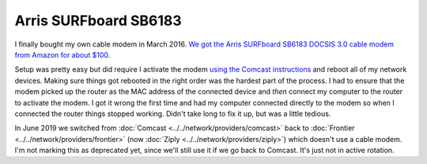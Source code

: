 ======================
Arris SURFboard SB6183
======================

I finally bought my own cable modem in March 2016. `We got the Arris SURFboard SB6183 DOCSIS 3.0 cable modem from Amazon for about $100. <https://www.amazon.com/dp/B00MA5U1FW?tag=mhsvortex>`_

Setup was pretty easy but did require I activate the modem `using the Comcast instructions <http://customer.xfinity.com/help-and-support/internet/activate-purchased-modem/>`_ and reboot all of my network devices. Making sure things got rebooted in the right order was the hardest part of the process. I had to ensure that the modem picked up the router as the MAC address of the connected device and *then* connect my computer to the router to activate the modem. I got it wrong the first time and had my computer connected directly to the modem so when I connected the router things stopped working. Didn't take long to fix it up, but was a little tedious.

In June 2019 we switched from :doc:`Comcast <../../network/providers/comcast>` back to :doc:`Frontier <../../network/providers/frontier>` (now :doc:`Ziply <../../network/providers/ziply>`) which doesn't use a cable modem. I'm not marking this as deprecated yet, since we'll still use it if we go back to Comcast. It's just not in active rotation.
